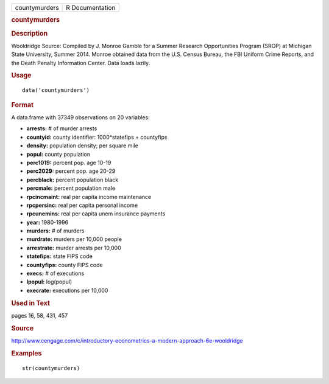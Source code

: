 .. container::

   .. container::

      ============= ===============
      countymurders R Documentation
      ============= ===============

      .. rubric:: countymurders
         :name: countymurders

      .. rubric:: Description
         :name: description

      Wooldridge Source: Compiled by J. Monroe Gamble for a Summer
      Research Opportunities Program (SROP) at Michigan State
      University, Summer 2014. Monroe obtained data from the U.S. Census
      Bureau, the FBI Uniform Crime Reports, and the Death Penalty
      Information Center. Data loads lazily.

      .. rubric:: Usage
         :name: usage

      ::

         data('countymurders')

      .. rubric:: Format
         :name: format

      A data.frame with 37349 observations on 20 variables:

      -  **arrests:** # of murder arrests

      -  **countyid:** county identifier: 1000*statefips + countyfips

      -  **density:** population density; per square mile

      -  **popul:** county population

      -  **perc1019:** percent pop. age 10-19

      -  **perc2029:** percent pop. age 20-29

      -  **percblack:** percent population black

      -  **percmale:** percent population male

      -  **rpcincmaint:** real per capita income maintenance

      -  **rpcpersinc:** real per capita personal income

      -  **rpcunemins:** real per capita unem insurance payments

      -  **year:** 1980-1996

      -  **murders:** # of murders

      -  **murdrate:** murders per 10,000 people

      -  **arrestrate:** murder arrests per 10,000

      -  **statefips:** state FIPS code

      -  **countyfips:** county FIPS code

      -  **execs:** # of executions

      -  **lpopul:** log(popul)

      -  **execrate:** executions per 10,000

      .. rubric:: Used in Text
         :name: used-in-text

      pages 16, 58, 431, 457

      .. rubric:: Source
         :name: source

      http://www.cengage.com/c/introductory-econometrics-a-modern-approach-6e-wooldridge

      .. rubric:: Examples
         :name: examples

      ::

          str(countymurders)
